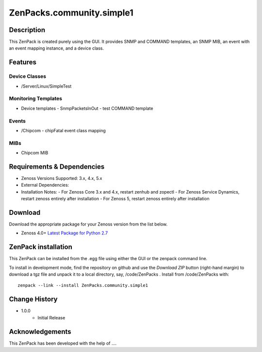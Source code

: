 ==========================
ZenPacks.community.simple1
==========================


Description
===========
This ZenPack is created purely using the GUI.  It provides SNMP and COMMAND templates, an SNMP MIB,
an event with an event mapping instance, and a device class.


Features
========


Device Classes
--------------

* /Server/Linux/SimpleTest


Monitoring Templates
--------------------

* Device templates
  - SnmpPacketsInOut
  - test COMMAND template

Events
------

* /Chipcom
  - chipFatal event class mapping

MIBs
----

* Chipcom MIB


Requirements & Dependencies
===========================

* Zenoss Versions Supported:  3.x, 4.x, 5.x
* External Dependencies: 
* Installation Notes: 
  - For Zenoss Core 3.x and 4.x, restart zenhub and zopectl
  - For Zenoss Service Dynamics, restart zenoss entirely after installation
  - For Zenoss 5, restart zenoss entirely after installation


Download
========
Download the appropriate package for your Zenoss version from the list
below.

* Zenoss 4.0+ `Latest Package for Python 2.7`_

ZenPack installation
======================

This ZenPack can be installed from the .egg file using either the GUI or the
zenpack command line. 

To install in development mode, find the repository on github and use the *Download ZIP* button
(right-hand margin) to download a tgz file and unpack it to a local directory, say,
/code/ZenPacks .  Install from /code/ZenPacks with::
  zenpack --link --install ZenPacks.community.simple1


Change History
==============
* 1.0.0
   - Initial Release


.. External References Below. Nothing Below This Line Should Be Rendered

.. _Latest Package for Python 2.7: https://github.com/jcurry/ZenPacks.community.simple1/blob/master/dist/ZenPacks.community.simple1-1.0.0-py2.7.egg?raw=true

Acknowledgements
================

This ZenPack has been developed with the help of ....


